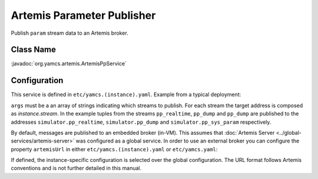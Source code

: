 Artemis Parameter Publisher
===========================

Publish ``param`` stream data to an Artemis broker.


Class Name
----------

:javadoc:`org.yamcs.artemis.ArtemisPpService`


Configuration
-------------

This service is defined in ``etc/yamcs.(instance).yaml``. Example from a typical deployment:

.. code-block:: yaml
    :caption: yamcs.simulator.yaml

    services:
      - class: org.yamcs.artemis.ArtemisPpService
        args: [pp_realtime, pp_dump, sys_param]

``args`` must be a an array of strings indicating which streams to publish. For each stream the target address is composed as `instance.stream`. In the example tuples from the streams ``pp_realtime``, ``pp_dump`` and ``pp_dump`` are published to the addresses ``simulator.pp_realtime``, ``simulator.pp_dump`` and ``simulator.pp_sys_param`` respectively.

By default, messages are published to an embedded broker (in-VM). This assumes that :doc:`Artemis Server <../global-services/artemis-server>` was configured as a global service. In order to use an external broker you can configure the property ``artemisUrl`` in either ``etc/yamcs.(instance).yaml`` or ``etc/yamcs.yaml``:

.. code-block:: yaml
    :caption: yamcs.simulator.yaml

    artemisUrl: tcp://remote-host1:5445

.. code-block:: yaml
    :caption: yamcs.yaml

    artemisUrl: tcp://remote-host1:5445

If defined, the instance-specific configuration is selected over the global configuration. The URL format follows Artemis conventions and is not further detailed in this manual.
